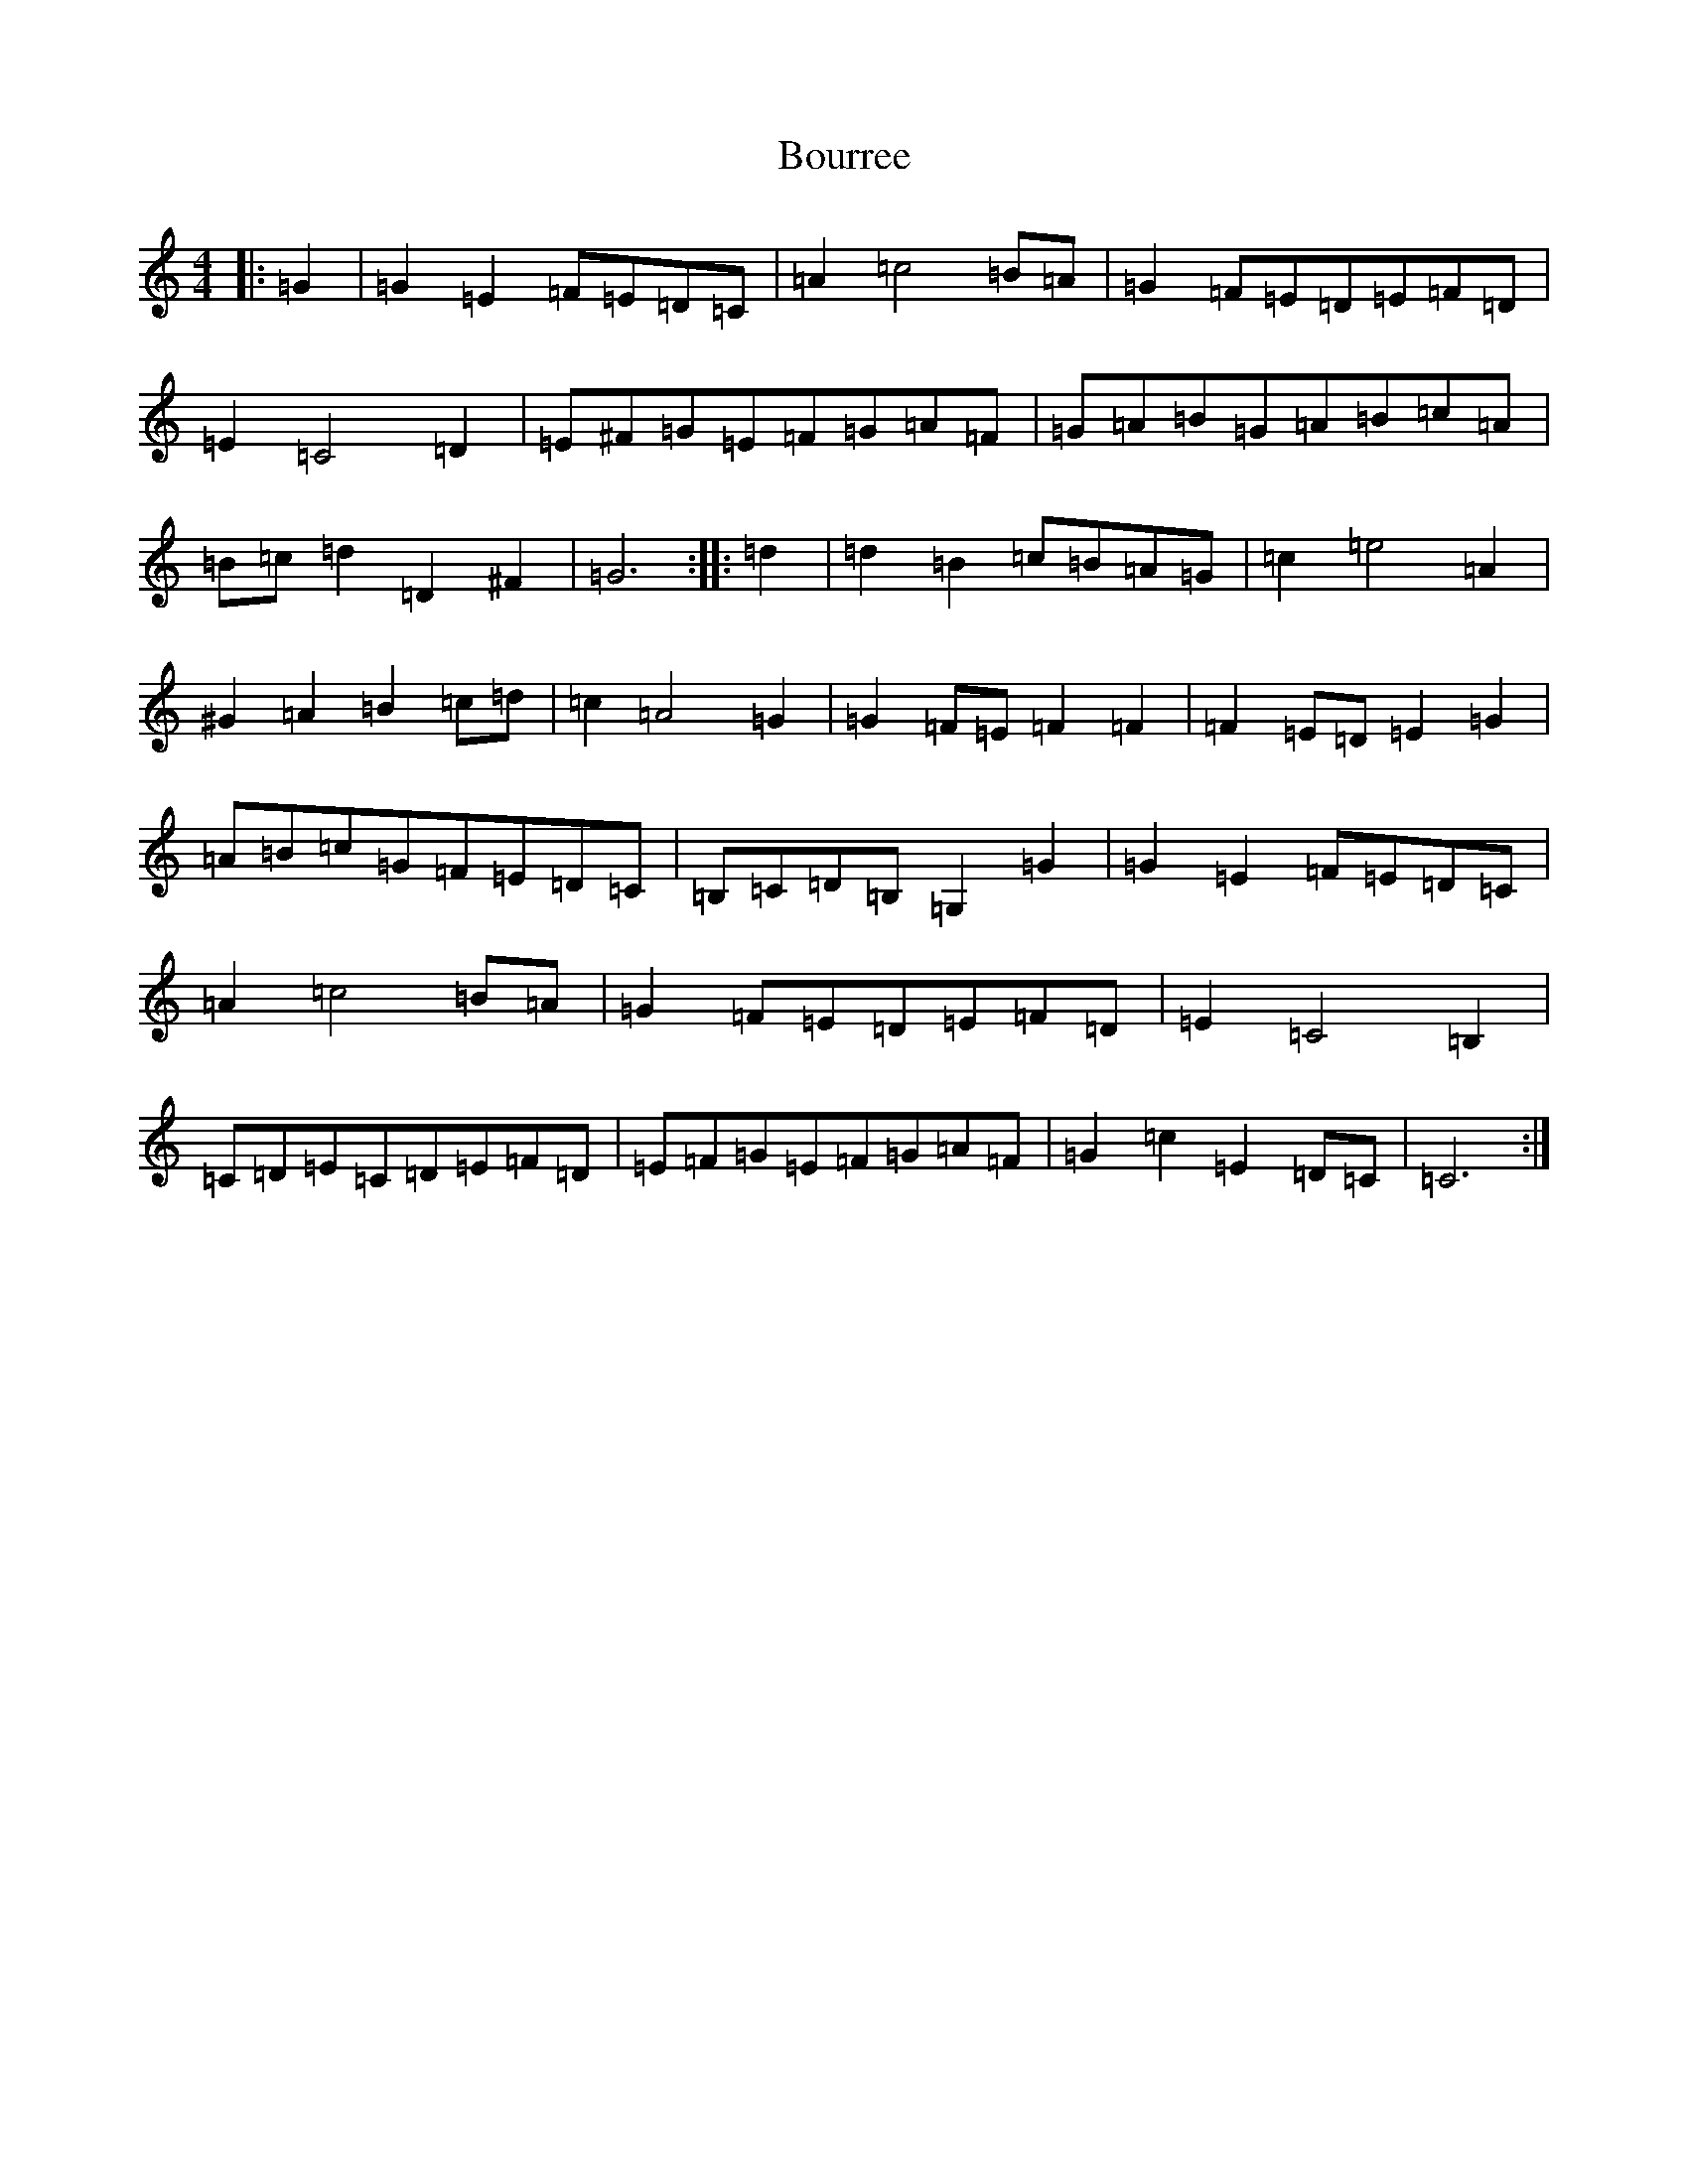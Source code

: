 X: 2364
T: Bourree
S: https://thesession.org/tunes/7113#setting7113
R: reel
M:4/4
L:1/8
K: C Major
|:=G2|=G2=E2=F=E=D=C|=A2=c4=B=A|=G2=F=E=D=E=F=D|=E2=C4=D2|=E^F=G=E=F=G=A=F|=G=A=B=G=A=B=c=A|=B=c=d2=D2^F2|=G6:||:=d2|=d2=B2=c=B=A=G|=c2=e4=A2|^G2=A2=B2=c=d|=c2=A4=G2|=G2=F=E=F2=F2|=F2=E=D=E2=G2|=A=B=c=G=F=E=D=C|=B,=C=D=B,=G,2=G2|=G2=E2=F=E=D=C|=A2=c4=B=A|=G2=F=E=D=E=F=D|=E2=C4=B,2|=C=D=E=C=D=E=F=D|=E=F=G=E=F=G=A=F|=G2=c2=E2=D=C|=C6:|